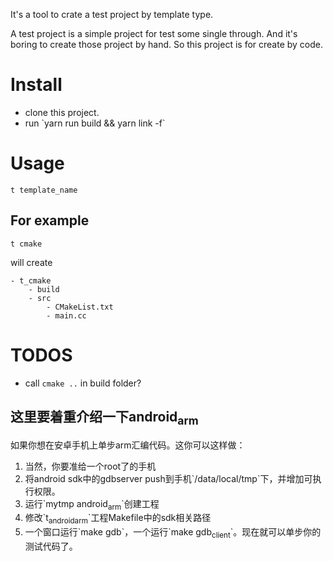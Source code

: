 It's a tool to crate a test project by template type.


A test project is a simple project for test some single through.
And it's boring to create those project by hand.
So this project is for create by code.

* Install
- clone this project.
- run `yarn run build && yarn link -f`

* Usage
#+BEGIN_SRC shell
t template_name
#+END_SRC

** For example
#+BEGIN_SRC
t cmake
#+END_SRC

will create
#+BEGIN_SRC
- t_cmake
    - build
    - src
        - CMakeList.txt
        - main.cc
#+END_SRC

* TODOS
- call ~cmake ..~ in build folder?


** 这里要着重介绍一下android_arm
如果你想在安卓手机上单步arm汇编代码。这你可以这样做：
1. 当然，你要准给一个root了的手机
2. 将android sdk中的gdbserver push到手机`/data/local/tmp`下，并增加可执行权限。
3. 运行`mytmp android_arm`创建工程
4. 修改`t_android_arm`工程Makefile中的sdk相关路径
5. 一个窗口运行`make gdb`，一个运行`make gdb_client`。现在就可以单步你的测试代码了。
